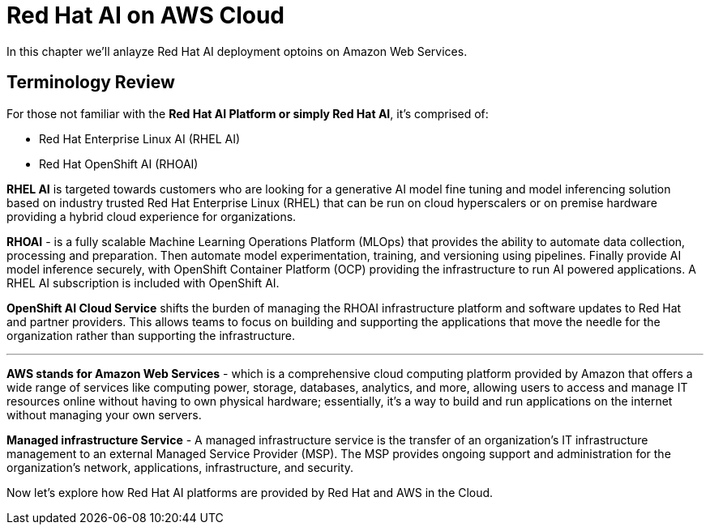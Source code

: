 = Red Hat AI on AWS Cloud

In this chapter we'll anlayze Red Hat AI deployment optoins on Amazon Web Services.  

== Terminology Review

For those not familiar with the *Red Hat AI Platform or simply Red Hat AI*,  it's comprised of:

 * Red Hat Enterprise Linux AI (RHEL AI)
 * Red Hat OpenShift AI (RHOAI)

*RHEL AI* is targeted towards customers who are looking for a generative AI model fine tuning and model inferencing solution based on industry trusted Red Hat Enterprise Linux (RHEL) that can be run on cloud hyperscalers or on premise hardware providing a hybrid cloud experience for organizations.

*RHOAI* - is a fully scalable Machine Learning Operations Platform (MLOps) that provides the ability to automate data collection, processing and preparation. Then automate model experimentation, training, and versioning using pipelines. Finally provide AI model inference securely, with OpenShift Container Platform  (OCP) providing the infrastructure to run AI powered applications.  A RHEL AI subscription is included with OpenShift AI. 

*OpenShift AI Cloud Service* shifts the burden of managing the RHOAI infrastructure platform and software updates to Red Hat and partner providers. This allows teams to focus on building and supporting the applications that move the needle for the organization rather than supporting the infrastructure. 

'''

*AWS stands for Amazon Web Services* - which is a comprehensive cloud computing platform provided by Amazon that offers a wide range of services like computing power, storage, databases, analytics, and more, allowing users to access and manage IT resources online without having to own physical hardware; essentially, it's a way to build and run applications on the internet without managing your own servers.

*Managed infrastructure Service* - A managed infrastructure service is the transfer of an organization's IT infrastructure management to an external Managed Service Provider (MSP). The MSP provides ongoing support and administration for the organization's network, applications, infrastructure, and security.

Now let's explore how Red Hat AI platforms are provided by Red Hat and AWS in the Cloud. 



